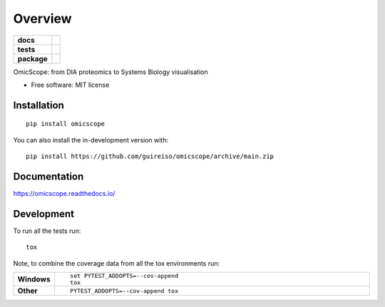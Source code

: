 ========
Overview
========

.. start-badges

.. list-table::
    :stub-columns: 1

    * - docs
      - |docs|
    * - tests
      - | |github-actions| |requires|
        | |codecov|
    * - package
      - | |version| |wheel| |supported-versions| |supported-implementations|
        | |commits-since|
.. |docs| image:: https://readthedocs.org/projects/omicscope/badge/?style=flat
    :target: https://omicscope.readthedocs.io/
    :alt: Documentation Status

.. |github-actions| image:: https://github.com/guireiso/omicscope/actions/workflows/github-actions.yml/badge.svg
    :alt: GitHub Actions Build Status
    :target: https://github.com/guireiso/omicscope/actions

.. |requires| image:: https://requires.io/github/guireiso/omicscope/requirements.svg?branch=main
    :alt: Requirements Status
    :target: https://requires.io/github/guireiso/omicscope/requirements/?branch=main

.. |codecov| image:: https://codecov.io/gh/guireiso/omicscope/branch/main/graphs/badge.svg?branch=main
    :alt: Coverage Status
    :target: https://codecov.io/github/guireiso/omicscope

.. |version| image:: https://img.shields.io/pypi/v/omicscope.svg
    :alt: PyPI Package latest release
    :target: https://pypi.org/project/omicscope

.. |wheel| image:: https://img.shields.io/pypi/wheel/omicscope.svg
    :alt: PyPI Wheel
    :target: https://pypi.org/project/omicscope

.. |supported-versions| image:: https://img.shields.io/pypi/pyversions/omicscope.svg
    :alt: Supported versions
    :target: https://pypi.org/project/omicscope

.. |supported-implementations| image:: https://img.shields.io/pypi/implementation/omicscope.svg
    :alt: Supported implementations
    :target: https://pypi.org/project/omicscope

.. |commits-since| image:: https://img.shields.io/github/commits-since/guireiso/omicscope/v1.0.0.svg
    :alt: Commits since latest release
    :target: https://github.com/guireiso/omicscope/compare/v1.0.0...main



.. end-badges

OmicScope: from DIA proteomics to Systems Biology visualisation

* Free software: MIT license

Installation
============

::

    pip install omicscope

You can also install the in-development version with::

    pip install https://github.com/guireiso/omicscope/archive/main.zip


Documentation
=============


https://omicscope.readthedocs.io/


Development
===========

To run all the tests run::

    tox

Note, to combine the coverage data from all the tox environments run:

.. list-table::
    :widths: 10 90
    :stub-columns: 1

    - - Windows
      - ::

            set PYTEST_ADDOPTS=--cov-append
            tox

    - - Other
      - ::

            PYTEST_ADDOPTS=--cov-append tox
